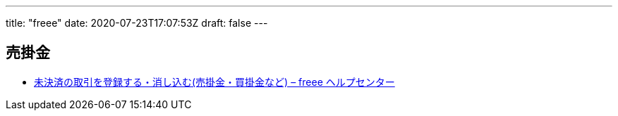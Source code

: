 ---
title: "freee"
date: 2020-07-23T17:07:53Z
draft: false
---

== 売掛金

* https://support.freee.co.jp/hc/ja/articles/203317600-%E6%9C%AA%E6%B1%BA%E6%B8%88%E3%81%AE%E5%8F%96%E5%BC%95%E3%82%92%E7%99%BB%E9%8C%B2%E3%81%99%E3%82%8B-%E6%B6%88%E3%81%97%E8%BE%BC%E3%82%80-%E5%A3%B2%E6%8E%9B%E9%87%91-%E8%B2%B7%E6%8E%9B%E9%87%91%E3%81%AA%E3%81%A9-[未決済の取引を登録する・消し込む(売掛金・買掛金など)
– freee ヘルプセンター]
